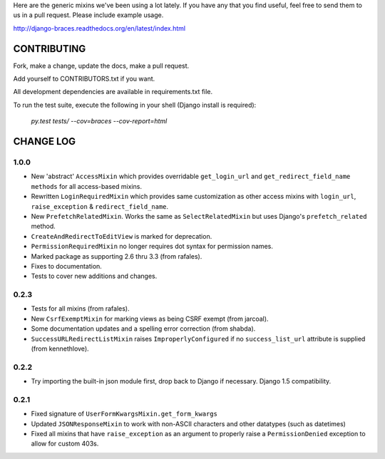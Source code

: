 Here are the generic mixins we've been using a lot lately. If you have any that you find useful, feel free to send them to us in a pull request. Please include example usage.

http://django-braces.readthedocs.org/en/latest/index.html

CONTRIBUTING
============

Fork, make a change, update the docs, make a pull request.

Add yourself to CONTRIBUTORS.txt if you want.

All development dependencies are available in requirements.txt file.

To run the test suite, execute the following in your shell (Django install is required):

    `py.test tests/ --cov=braces --cov-report=html`


CHANGE LOG
==========

1.0.0
-----
* New 'abstract' ``AccessMixin`` which provides overridable ``get_login_url`` and ``get_redirect_field_name methods`` for all access-based mixins.
* Rewritten ``LoginRequiredMixin`` which provides same customization as other access mixins with ``login_url``, ``raise_exception`` & ``redirect_field_name``.
* New ``PrefetchRelatedMixin``. Works the same as ``SelectRelatedMixin`` but uses Django's ``prefetch_related`` method.
* ``CreateAndRedirectToEditView`` is marked for deprecation.
* ``PermissionRequiredMixin`` no longer requires dot syntax for permission names.
* Marked package as supporting 2.6 thru 3.3 (from rafales).
* Fixes to documentation.
* Tests to cover new additions and changes.

0.2.3
-----

* Tests for all mixins (from rafales).
* New ``CsrfExemptMixin`` for marking views as being CSRF exempt (from jarcoal).
* Some documentation updates and a spelling error correction (from shabda).
* ``SuccessURLRedirectListMixin`` raises ``ImproperlyConfigured`` if no ``success_list_url`` attribute is supplied (from kennethlove).

0.2.2
-----

* Try importing the built-in json module first, drop back to Django if necessary. Django 1.5 compatibility.

0.2.1
-----

* Fixed signature of ``UserFormKwargsMixin.get_form_kwargs``
* Updated ``JSONResponseMixin`` to work with non-ASCII characters and other datatypes (such as
  datetimes)
* Fixed all mixins that have ``raise_exception`` as an argument to properly raise a
  ``PermissionDenied`` exception to allow for custom 403s.

